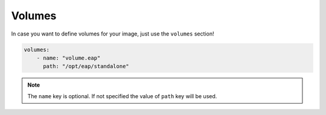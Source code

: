 Volumes
-------

In case you want to define volumes for your image, just use the ``volumes`` section!

.. code:: yaml

    volumes:
        - name: "volume.eap"
          path: "/opt/eap/standalone"

.. note::

    The ``name`` key is optional. If not specified the value of ``path`` key will be used.

